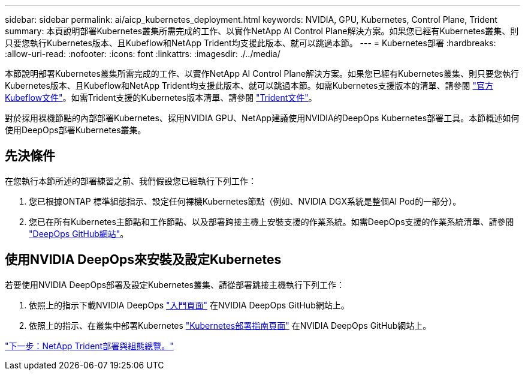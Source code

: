 ---
sidebar: sidebar 
permalink: ai/aicp_kubernetes_deployment.html 
keywords: NVIDIA, GPU, Kubernetes, Control Plane, Trident 
summary: 本頁說明部署Kubernetes叢集所需完成的工作、以實作NetApp AI Control Plane解決方案。如果您已經有Kubernetes叢集、則只要您執行Kubernetes版本、且Kubeflow和NetApp Trident均支援此版本、就可以跳過本節。 
---
= Kubernetes部署
:hardbreaks:
:allow-uri-read: 
:nofooter: 
:icons: font
:linkattrs: 
:imagesdir: ./../media/


[role="lead"]
本節說明部署Kubernetes叢集所需完成的工作、以實作NetApp AI Control Plane解決方案。如果您已經有Kubernetes叢集、則只要您執行Kubernetes版本、且Kubeflow和NetApp Trident均支援此版本、就可以跳過本節。如需Kubernetes支援版本的清單、請參閱 https://www.kubeflow.org/docs/started/getting-started/["官方Kubeflow文件"^]。如需Trident支援的Kubernetes版本清單、請參閱 https://netapp-trident.readthedocs.io/["Trident文件"^]。

對於採用裸機節點的內部部署Kubernetes、採用NVIDIA GPU、NetApp建議使用NVIDIA的DeepOps Kubernetes部署工具。本節概述如何使用DeepOps部署Kubernetes叢集。



== 先決條件

在您執行本節所述的部署練習之前、我們假設您已經執行下列工作：

. 您已根據ONTAP 標準組態指示、設定任何裸機Kubernetes節點（例如、NVIDIA DGX系統是整個AI Pod的一部分）。
. 您已在所有Kubernetes主節點和工作節點、以及部署跨接主機上安裝支援的作業系統。如需DeepOps支援的作業系統清單、請參閱 https://github.com/NVIDIA/deepops["DeepOps GitHub網站"^]。




== 使用NVIDIA DeepOps來安裝及設定Kubernetes

若要使用NVIDIA DeepOps部署及設定Kubernetes叢集、請從部署跳接主機執行下列工作：

. 依照上的指示下載NVIDIA DeepOps https://github.com/NVIDIA/deepops/tree/master/docs["入門頁面"^] 在NVIDIA DeepOps GitHub網站上。
. 依照上的指示、在叢集中部署Kubernetes https://github.com/NVIDIA/deepops/tree/master/docs/k8s-cluster["Kubernetes部署指南頁面"^] 在NVIDIA DeepOps GitHub網站上。


link:aicp_netapp_trident_deployment_and_configuration_overview.html["下一步：NetApp Trident部署與組態總覽。"]
